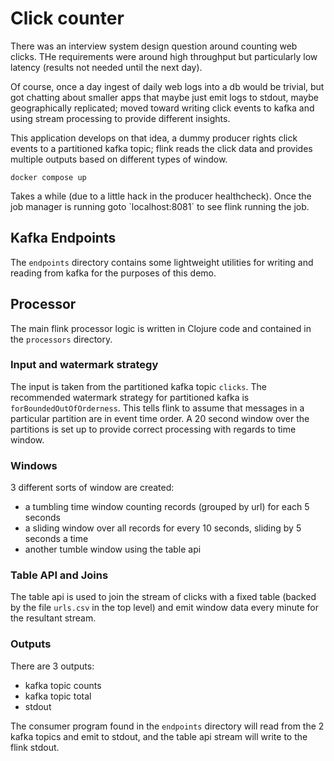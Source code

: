 * Click counter

There was an interview system design question around counting web
clicks.  THe requirements were around high throughput but particularly
low latency (results not needed until the next day).

Of course, once a day ingest of daily web logs into a db would be
trivial, but got chatting about smaller apps that maybe just emit logs
to stdout, maybe geographically replicated; moved toward writing click
events to kafka and using stream processing to provide different
insights.

This application develops on that idea, a dummy producer rights click
events to a partitioned kafka topic; flink reads the click data and
provides multiple outputs based on different types of window.


#+begin_src shell
docker compose up
#+end_src

Takes a while (due to a little hack in the producer healthcheck). Once
the job manager is running goto `localhost:8081` to see flink running
the job.

** Kafka Endpoints

The ~endpoints~ directory contains some lightweight utilities for
writing and reading from kafka for the purposes of this demo.

** Processor

The main flink processor logic is written in Clojure code and
contained in the ~processors~ directory.

*** Input and watermark strategy

The input is taken from the partitioned kafka topic ~clicks~.  The
recommended watermark strategy for partitioned kafka is
~forBoundedOutOfOrderness~.  This tells flink to assume that messages
in a particular partition are in event time order.  A 20 second window
over the partitions is set up to provide correct processing with
regards to time window.

*** Windows

3 different sorts of window are created:

- a tumbling time window counting records (grouped by url) for each 5 seconds
- a sliding window over all records for every 10 seconds, sliding by 5
  seconds a time
- another tumble window using the table api

*** Table API and Joins

The table api is used to join the stream of clicks with a fixed table
(backed by the file ~urls.csv~ in the top level) and emit window data
every minute for the resultant stream.

*** Outputs

There are 3 outputs:

- kafka topic counts
- kafka topic total
- stdout

The consumer program found in the ~endpoints~ directory will read from
the 2 kafka topics and emit to stdout, and the table api stream will
write to the flink stdout.
